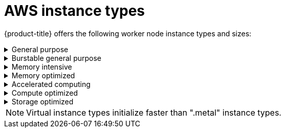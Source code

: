 
// Module included in the following assemblies:
//
// * assemblies/rosa-service-definition.adoc
:_content-type: CONCEPT
[id="rosa-sdpolicy-aws-instance-types_{context}"]
= AWS instance types

{product-title} offers the following worker node instance types and sizes:

.General purpose
[%collapsible]
====
- m5.metal (96&#8224;  vCPU, 384 GiB)
- m5.xlarge (4 vCPU, 16 GiB)
- m5.2xlarge (8 vCPU, 32 GiB)
- m5.4xlarge (16 vCPU, 64 GiB)
- m5.8xlarge (32 vCPU, 128 GiB)
- m5.12xlarge (48 vCPU, 192 GiB)
- m5.16xlarge (64 vCPU, 256 GiB)
- m5.24xlarge (96 vCPU, 384 GiB)
- m5a.xlarge (4 vCPU, 16 GiB)
- m5a.2xlarge (8 vCPU, 32 GiB)
- m5a.4xlarge (16 vCPU, 64 GiB)
- m5a.8xlarge (32 vCPU, 128 GiB)
- m5a.12xlarge (48 vCPU, 192 GiB)
- m5a.16xlarge (64 vCPU, 256 GiB)
- m5a.24xlarge (96 vCPU, 384 GiB)
- m5ad.xlarge (4 vCPU, 16 GiB)
- m5ad.2xlarge (8 vCPU, 32 GiB)
- m5ad.4xlarge (16 vCPU, 64 GiB)
- m5ad.8xlarge (32 vCPU, 128 GiB)
- m5ad.12xlarge (48 vCPU, 192 GiB)
- m5ad.16xlarge (64 vCPU, 256 GiB)
- m5ad.24xlarge (96 vCPU, 384 GiB)
- m5d.metal (96&#8224;  vCPU, 384 GiB)
- m5d.xlarge (4 vCPU, 16 GiB)
- m5d.2xlarge (8 vCPU, 32 GiB)
- m5d.4xlarge (16 vCPU, 64 GiB)
- m5d.8xlarge (32 vCPU, 128 GiB)
- m5d.12xlarge (48 vCPU, 192 GiB)
- m5d.16xlarge (64 vCPU, 256 GiB)
- m5d.24xlarge (96 vCPU, 384 GiB)
- m5n.metal (96 vCPU, 384 GiB)
- m5n.xlarge (4 vCPU, 16 GiB)
- m5n.2xlarge (8 vCPU, 32 GiB)
- m5n.4xlarge (16 vCPU, 64 GiB)
- m5n.8xlarge (32 vCPU, 128 GiB)
- m5n.12xlarge (48 vCPU, 192 GiB)
- m5n.16xlarge (64 vCPU, 256 GiB)
- m5n.24xlarge (96 vCPU, 384 GiB)
- m5dn.metal (96 vCPU, 384 GiB)
- m5dn.xlarge (4 vCPU, 16 GiB)
- m5dn.2xlarge (8 vCPU, 32 GiB)
- m5dn.4xlarge (16 vCPU, 64 GiB)
- m5dn.8xlarge (32 vCPU, 128 GiB)
- m5dn.12xlarge (48 vCPU, 192 GiB)
- m5dn.16xlarge (64 vCPU, 256 GiB)
- m5dn.24xlarge (96 vCPU, 384 GiB)
- m5zn.metal (48 vCPU, 192 GiB)
- m5zn.xlarge (4 vCPU, 16 GiB)
- m5zn.2xlarge (8 vCPU, 32 GiB)
- m5zn.3xlarge (12 vCPU, 48 GiB)
- m5zn.6xlarge (24 vCPU, 96 GiB)
- m5zn.12xlarge (48 vCPU, 192 GiB)
- m6a.xlarge (4 vCPU, 16 GiB)
- m6a.2xlarge (8 vCPU, 32 GiB)
- m6a.4xlarge (16 vCPU, 64 GiB)
- m6a.8xlarge (32 vCPU, 128 GiB)
- m6a.12xlarge (48 vCPU, 192 GiB)
- m6a.16xlarge (64 vCPU, 256 GiB)
- m6a.24xlarge (96 vCPU, 384 GiB)
- m6a.32xlarge (128 vCPU, 512 GiB)
- m6a.48xlarge (192 vCPU, 768 GiB)
- m6i.metal (128 vCPU, 512 GiB)
- m6i.xlarge (4 vCPU, 16 GiB)
- m6i.2xlarge (8 vCPU, 32 GiB)
- m6i.4xlarge (16 vCPU, 64 GiB)
- m6i.8xlarge (32 vCPU, 128 GiB)
- m6i.12xlarge (48 vCPU, 192 GiB)
- m6i.16xlarge (64 vCPU, 256 GiB)
- m6i.24xlarge (96 vCPU, 384 GiB)
- m6i.32xlarge (128 vCPU, 512 GiB)
- m6id.xlarge (4 vCPU, 16 GiB)
- m6id.2xlarge (8 vCPU, 32 GiB)
- m6id.4xlarge (16 vCPU, 64 GiB)
- m6id.8xlarge (32 vCPU, 128 GiB)
- m6id.12xlarge (48 vCPU, 192 GiB)
- m6id.16xlarge (64 vCPU, 256 GiB)
- m6id.24xlarge (96 vCPU, 384 GiB)
- m6id.32xlarge (128 vCPU, 512 GiB)

&#8224; These instance types provide 96 logical processors on 48 physical cores. They run on single servers with two physical Intel sockets. 
====

.Burstable general purpose
[%collapsible]
====
- t3.xlarge (4 vCPU, 16 GiB)
- t3.2xlarge (8 vCPU, 32 GiB)
- t3a.xlarge (4 vCPU, 16 GiB)
- t3a.2xlarge (8 vCPU, 32 GiB)
====

.Memory intensive
[%collapsible]
====
- x1.16xlarge (64 vCPU, 976 GiB)
- x1.32xlarge (128 vCPU, 1952 GiB)
- x1e.xlarge (4 vCPU, 122 GiB)
- x1e.2xlarge (8 vCPU, 244 GiB)
- x1e.4xlarge (16 vCPU, 488 GiB)
- x1e.8xlarge (32 vCPU, 976 GiB)
- x1e.16xlarge (64 vCPU, 1,952 GiB)
- x1e.32xlarge (128 vCPU, 3,904 GiB)
- x2idn.16xlarge (64 vCPU, 1024 GiB)
- x2idn.24xlarge (96 vCPU, 1536 GiB)
- x2idn.32xlarge (128 vCPU, 2048 GiB)
- x2iedn.xlarge (4 vCPU, 128 GiB)
- x2iedn.2xlarge (8 vCPU, 256 GiB)
- x2iedn.4xlarge (16 vCPU, 512 GiB)
- x2iedn.8xlarge (32 vCPU, 1024 GiB)
- x2iedn.16xlarge (64 vCPU, 2048 GiB)
- x2iedn.24xlarge (96 vCPU, 3072 GiB)
- x2iedn.32xlarge (128 vCPU, 4096 GiB)
- x2iezn.2xlarge (8 vCPU, 256 GiB)
- x2iezn.4xlarge (16vCPU, 512 GiB)
- x2iezn.6xlarge (24vCPU, 768 GiB)
- x2iezn.8xlarge (32vCPU, 1,024 GiB)
- x2iezn.12xlarge (48vCPU, 1,536 GiB)
- x2idn.metal (128vCPU, 2,048 GiB)
- x2iedn.metal (128vCPU, 4,096 GiB)
- x2iezn.metal (48 vCPU, 1,536 GiB)
====

.Memory optimized
[%collapsible]
====
- r4.xlarge (4 vCPU, 30.5 GiB)
- r4.2xlarge (8 vCPU, 61 GiB)
- r4.4xlarge (16 vCPU, 122 GiB)
- r4.8xlarge (32 vCPU, 244 GiB)
- r4.16xlarge (64 vCPU, 488 GiB)
- r5.metal (96&#8224; vCPU, 768 GiB)
- r5.xlarge (4 vCPU, 32 GiB)
- r5.2xlarge (8 vCPU, 64 GiB)
- r5.4xlarge (16 vCPU, 128 GiB)
- r5.8xlarge (32 vCPU, 256 GiB)
- r5.12xlarge (48 vCPU, 384 GiB)
- r5.16xlarge (64 vCPU, 512 GiB)
- r5.24xlarge (96 vCPU, 768 GiB)
- r5a.xlarge (4 vCPU, 32 GiB)
- r5a.2xlarge (8 vCPU, 64 GiB)
- r5a.4xlarge (16 vCPU, 128 GiB)
- r5a.8xlarge  (32 vCPU, 256 GiB)
- r5a.12xlarge (48 vCPU, 384 GiB)
- r5a.16xlarge (64 vCPU, 512 GiB)
- r5a.24xlarge (96 vCPU, 768 GiB)
- r5ad.xlarge (4 vCPU, 32 GiB)
- r5ad.2xlarge (8 vCPU, 64 GiB)
- r5ad.4xlarge (16 vCPU, 128 GiB)
- r5ad.8xlarge (32 vCPU, 256 GiB)
- r5ad.12xlarge (48 vCPU, 384 GiB)
- r5ad.16xlarge (64 vCPU, 512 GiB)
- r5ad.24xlarge (96 vCPU, 768 GiB)
- r5d.metal (96&#8224; vCPU, 768 GiB)
- r5d.xlarge (4 vCPU, 32 GiB)
- r5d.2xlarge (8 vCPU, 64 GiB)
- r5d.4xlarge (16 vCPU, 128 GiB)
- r5d.8xlarge (32 vCPU, 256 GiB)
- r5d.12xlarge (48 vCPU, 384 GiB)
- r5d.16xlarge (64 vCPU, 512 GiB)
- r5d.24xlarge (96 vCPU, 768 GiB)
- r5n.metal (96 vCPU, 768 GiB)
- r5n.xlarge (4 vCPU, 32 GiB)
- r5n.2xlarge (8 vCPU, 64 GiB)
- r5n.4xlarge (16 vCPU, 128 GiB)
- r5n.8xlarge (32 vCPU, 256 GiB)
- r5n.12xlarge (48 vCPU, 384 GiB)
- r5n.16xlarge (64 vCPU, 512 GiB)
- r5n.24xlarge (96 vCPU, 768 GiB)
- r5dn.metal (96 vCPU, 768 GiB)
- r5dn.xlarge (4 vCPU, 32 GiB)
- r5dn.2xlarge (8 vCPU, 64 GiB)
- r5dn.4xlarge (16 vCPU, 128 GiB)
- r5dn.8xlarge (32 vCPU, 256 GiB)
- r5dn.12xlarge (48 vCPU, 384 GiB)
- r5dn.16xlarge (64 vCPU, 512 GiB)
- r5dn.24xlarge (96 vCPU, 768 GiB)
- r6a.xlarge (4 vCPU, 32 GiB)
- r6a.2xlarge (8 vCPU, 64 GiB)
- r6a.4xlarge (16 vCPU, 128 GiB)
- r6a.8xlarge (32 vCPU, 256 GiB)
- r6a.12xlarge (48 vCPU, 384 GiB)
- r6a.16xlarge (64 vCPU, 512 GiB)
- r6a.24xlarge (96 vCPU, 768 GiB)
- r6a.32xlarge (128 vCPU, 1,024 GiB)
- r6a.48xlarge (192 vCPU, 1,536 GiB)
- r6i.metal (128 vCPU, 1,024 GiB)
- r6i.xlarge (4 vCPU, 32 GiB)
- r6i.2xlarge (8 vCPU, 64 GiB)
- r6i.4xlarge (16 vCPU, 128 GiB)
- r6i.8xlarge (32 vCPU, 256 GiB)
- r6i.12xlarge (48 vCPU, 384 GiB)
- r6i.16xlarge (64 vCPU, 512 GiB)
- r6i.24xlarge (96 vCPU, 768 GiB)
- r6i.32xlarge (128 vCPU, 1,024 GiB)
- r6id.xlarge (4 vCPU, 32 GiB)
- r6id.2xlarge (8 vCPU, 64 GiB)
- r6id.4xlarge (16 vCPU, 128 GiB)
- r6id.8xlarge (32 vCPU, 256 GiB)
- r6id.12xlarge (48 vCPU, 384 GiB)
- r6id.16xlarge (64 vCPU, 512 GiB)
- r6id.24xlarge (96 vCPU, 768 GiB)
- r6id.32xlarge (128 vCPU, 1,024 GiB)
- z1d.metal (48&#135; vCPU, 384 GiB)
- z1d.xlarge (4 vCPU, 32 GiB)
- z1d.2xlarge (8 vCPU, 64 GiB)
- z1d.3xlarge (12 vCPU, 96 GiB)
- z1d.6xlarge (24 vCPU, 192 GiB)
- z1d.12xlarge (48 vCPU, 384 GiB)

&#8224; These instance types provide 96 logical processors on 48 physical cores. They run on single servers with two physical Intel sockets.

&#135; This instance type provides 48 logical processors on 24 physical cores.
====
.Accelerated computing
[%collapsible]
====
- p3.2xlarge (8 vCPU, 61 GiB)
- p3.8xlarge (32 vCPU, 244 GiB)
- p3.16xlarge (64 vCPU, 488 GiB)
- p3dn.24xlarge (96 vCPU, 768 GiB)
- p4d.24xlarge (96 vCPU, 1,152 GiB)
- g4dn.xlarge (4 vCPU, 16 GiB)
- g4dn.2xlarge (8 vCPU, 32 GiB)
- g4dn.4xlarge (16 vCPU, 64 GiB)
- g4dn.8xlarge (32 vCPU, 128 GiB)
- g4dn.12xlarge (48 vCPU, 192 GiB)
- g4dn.16xlarge (64 vCPU, 256 GiB)
- g4dn.metal (96 vCPU, 384 GiB)
- g5.xlarge (4 vCPU, 16 GiB)
- g5.2xlarge (8 vCPU, 32 GiB)
- g5.4xlarge (16 vCPU, 64 GiB)
- g5.8xlarge (32 vCPU, 128 GiB)
- g5.16xlarge (64 vCPU, 256 GiB)
- g5.12xlarge (48 vCPU, 192 GiB)
- g5.24xlarge (96 vCPU, 384 GiB)
- g5.48xlarge (192 vCPU, 768 GiB)
- dl1.24xlarge  (96 vCPU, 768 GiB)&#8224;


&#8224; Intel specific, and not covered by Nvidia)
====
.Compute optimized
[%collapsible]
====
- c5.metal (96 vCPU, 192 GiB)
- c5.xlarge (4 vCPU, 8 GiB)
- c5.2xlarge (8 vCPU, 16 GiB)
- c5.4xlarge (16 vCPU, 32 GiB)
- c5.9xlarge (36 vCPU, 72 GiB)
- c5.12xlarge (48 vCPU, 96 GiB)
- c5.18xlarge (72 vCPU, 144 GiB)
- c5.24xlarge (96 vCPU, 192 GiB)
- c5d.metal (96 vCPU, 192 GiB)
- c5d.xlarge (4 vCPU, 8 GiB)
- c5d.2xlarge (8 vCPU, 16 GiB)
- c5d.4xlarge (16 vCPU, 32 GiB)
- c5d.9xlarge (36 vCPU, 72 GiB)
- c5d.12xlarge (48 vCPU, 96 GiB)
- c5d.18xlarge (72 vCPU, 144 GiB)
- c5d.24xlarge (96 vCPU, 192 GiB)
- c5a.xlarge (4 vCPU, 8 GiB)
- c5a.2xlarge (8 vCPU, 16 GiB)
- c5a.4xlarge (16 vCPU, 32 GiB)
- c5a.8xlarge (32 vCPU, 64 GiB)
- c5a.12xlarge (48 vCPU, 96 GiB)
- c5a.16xlarge (64 vCPU, 128 GiB)
- c5a.24xlarge (96 vCPU, 192 GiB)
- c5ad.xlarge (4 vCPU, 8 GiB)
- c5ad.2xlarge (8 vCPU, 16 GiB)
- c5ad.4xlarge (16 vCPU, 32 GiB)
- c5ad.8xlarge (32 vCPU, 64 GiB)
- c5ad.12xlarge (48 vCPU, 96 GiB)
- c5ad.16xlarge (64 vCPU, 128 GiB)
- c5ad.24xlarge (96 vCPU, 192 GiB)
- c5n.metal (72 vCPU, 192 GiB)
- c5n.xlarge (4 vCPU, 10.5 GiB)
- c5n.2xlarge (8 vCPU, 21 GiB)
- c5n.4xlarge (16 vCPU, 42 GiB)
- c5n.9xlarge (36 vCPU, 96 GiB)
- c5n.18xlarge (72 vCPU, 192 GiB)
- c6a.xlarge (4 vCPU, 8 GiB)
- c6a.2xlarge (8 vCPU, 16 GiB)
- c6a.4xlarge (16 vCPU, 32 GiB)
- c6a.8xlarge (32 vCPU, 64 GiB)
- c6a.12xlarge (48 vCPU, 96 GiB)
- c6a.16xlarge (64 vCPU, 128 GiB)
- c6a.24xlarge (96 vCPU, 192 GiB)
- c6a.32xlarge (128 vCPU, 256 GiB)
- c6a.48xlarge (192 vCPU, 384 GiB)
- c6i.metal (128 vCPU, 256 GiB)
- c6i.xlarge (4 vCPU, 8 GiB)
- c6i.2xlarge (8 vCPU, 16 GiB)
- c6i.4xlarge (16 vCPU, 32 GiB)
- c6i.8xlarge (32 vCPU, 64 GiB)
- c6i.12xlarge (48 vCPU, 96 GiB)
- c6i.16xlarge (64 vCPU, 128 GiB)
- c6i.24xlarge (96 vCPU, 192 GiB)
- c6i.32xlarge (128 vCPU, 256 GiB)
- c6id.xlarge (4 vCPU, 8 GiB)
- c6id.2xlarge (8 vCPU, 16 GiB)
- c6id.4xlarge (16 vCPU, 32 GiB)
- c6id.8xlarge (32 vCPU, 64 GiB)
- c6id.12xlarge (48 vCPU, 96 GiB)
- c6id.16xlarge (64 vCPU, 128 GiB)
- c6id.24xlarge (96 vCPU, 192 GiB)
- c6id.32xlarge (128 vCPU, 256 GiB)
====

.Storage optimized
[%collapsible]
====
- i3.metal (72&#8224; vCPU, 512 GiB)
- i3.xlarge	(4 vCPU, 30.5 GiB)
- i3.2xlarge (8 vCPU, 61 GiB)
- i3.4xlarge (16 vCPU, 122 GiB)
- i3.8xlarge (32 vCPU, 244 GiB)
- i3.16xlarge (64 vCPU, 488 GiB)
- i3en.metal (96 vCPU, 768 GiB)
- i3en.xlarge (4 vCPU, 32 GiB)
- i3en.2xlarge (8 vCPU, 64 GiB)
- i3en.3xlarge (12 vCPU, 96 GiB)
- i3en.6xlarge (24 vCPU, 192 GiB)
- i3en.12xlarge (48 vCPU, 384 GiB)
- i3en.24xlarge (96 vCPU, 768 GiB)

&#8224; This instance type provides 72 logical processors on 36 physical cores.
====

[NOTE]
====
Virtual instance types initialize faster than ".metal" instance types.
====